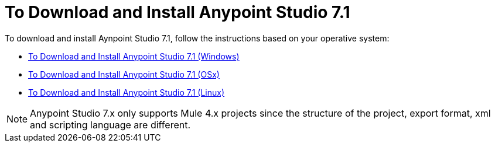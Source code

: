 = To Download and Install Anypoint Studio 7.1

To download and install Aynpoint Studio 7.1, follow the instructions based on your operative system:

* link:/anypoint-studio/v/7.1/to-download-and-install-studio-wx[To Download and Install Anypoint Studio 7.1 (Windows)]
* link:/anypoint-studio/v/7.1/to-download-and-install-studio-ox[To Download and Install Anypoint Studio 7.1 (OSx)]
* link:/anypoint-studio/v/7.1/to-download-and-install-studio-lx[To Download and Install Anypoint Studio 7.1 (Linux)]

[NOTE]
Anypoint Studio 7.x only supports Mule 4.x projects since the structure of the project, export format, xml and scripting language are different. +
